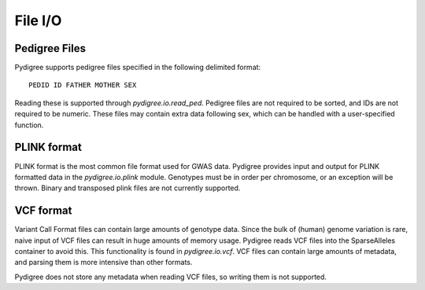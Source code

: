 File I/O
=========

Pedigree Files
--------------
Pydigree supports pedigree files specified in the following delimited format:

:: 
    
    PEDID ID FATHER MOTHER SEX

Reading these is supported through `pydigree.io.read_ped`.
Pedigree files are not required to be sorted, and IDs are not required to be numeric.
These files may contain extra data following sex, which can be handled with a user-specified function.



PLINK format
------------

PLINK format is the most common file format used for GWAS data. 
Pydigree provides input and output for PLINK formatted data in the 
`pydigree.io.plink` module. 
Genotypes must be in order per chromosome, or an exception will be thrown. 
Binary and transposed plink files are not currently supported.


VCF format
----------

Variant Call Format files can contain large amounts of genotype data.
Since the bulk of (human) genome variation is rare, naive input of VCF files
can result in huge amounts of memory usage. 
Pydigree reads VCF files into the SparseAlleles container to avoid this.
This functionality is found in `pydigree.io.vcf`. 
VCF files can contain large amounts of metadata, and parsing them is more intensive than other formats.

Pydigree does not store any metadata when reading VCF files, so writing them is not supported.
